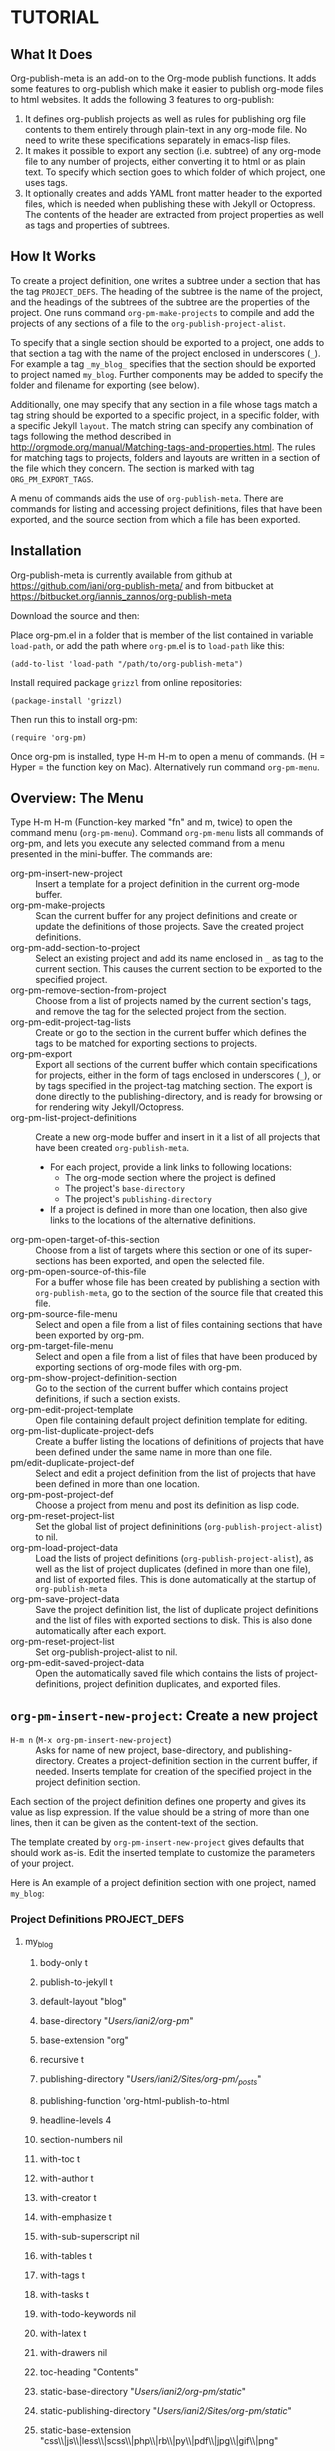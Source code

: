 * TUTORIAL
:PROPERTIES:
:DATE:     <2013-12-18 Wed 09:30>
:END:
** What It Does

Org-publish-meta is an add-on to the Org-mode publish functions.  It adds some features to org-publish which make it easier to publish org-mode files to html websites.  It adds the following 3 features to org-publish:

1. It defines org-publish projects as well as rules for publishing org file contents to them entirely through plain-text in any org-mode file.  No need to write these specifications separately in emacs-lisp files.
2. It makes it possible to export any section (i.e. subtree) of any org-mode file to any number of projects, either converting it to html or as plain text.  To specify which section goes to which folder of which project, one uses tags.
3. It optionally creates and adds YAML front matter header to the exported files, which is needed when publishing these with Jekyll or Octopress.  The contents of the header are extracted from project properties as well as tags and properties of subtrees.

** How It Works

To create a project definition, one writes a subtree under a section that has the tag =PROJECT_DEFS=.  The heading of the subtree is the name of the project, and the headings of the subtrees of the subtree are the properties of the project.  One runs command =org-pm-make-projects= to compile and add the projects of any sections of a file to the =org-publish-project-alist=.

To specify that a single section should be exported to a project, one adds to that section a tag with the name of the project enclosed in underscores (=_=).  For example a tag =_my_blog_= specifies that the section should be exported to project named =my_blog=.  Further components may be added to specify the folder and filename for exporting (see below).

Additionally, one may specify that any section in a file whose tags match a tag string should be exported to a specific project, in a specific folder, with a specific Jekyll =layout=.   The match string can specify any combination of tags following the method described in http://orgmode.org/manual/Matching-tags-and-properties.html.  The rules for matching tags to projects, folders and layouts are written in a section of the file which they concern.  The section is marked with tag =ORG_PM_EXPORT_TAGS=.

A menu of commands aids the use of =org-publish-meta=.  There are commands for listing and accessing project definitions, files that have been exported, and the source section from which a file has been exported.

** Installation
:PROPERTIES:
:DATE:     <2013-12-18 Wed 09:31>
:END:

Org-publish-meta is currently available from github at [[https://github.com/iani/org-publish-meta/]] and from bitbucket at [[https://bitbucket.org/iannis_zannos/org-publish-meta]]

Download the source and then:

Place org-pm.el in a folder that is member of the list contained in variable =load-path=,
or add the path where =org-pm=.el is to =load-path= like this:

: (add-to-list 'load-path "/path/to/org-publish-meta")

Install required package =grizzl= from online repositories:

: (package-install 'grizzl)

Then run this to install org-pm:

: (require 'org-pm)

Once org-pm is installed, type H-m H-m to open a menu of commands.  (H = Hyper = the function key on Mac).  Alternatively run command =org-pm-menu=.


** Overview: The Menu

Type H-m H-m (Function-key marked "fn" and m, twice) to open the command menu (=org-pm-menu=).  Command =org-pm-menu= lists all commands of org-pm, and lets you execute any selected command from a menu presented in the mini-buffer.  The commands are:

- org-pm-insert-new-project :: Insert a template for a project definition in the current org-mode buffer.
- org-pm-make-projects                    :: Scan the current buffer for any project definitions and create or update the definitions of those projects.  Save the created project definitions.
- org-pm-add-section-to-project           :: Select an existing project and add its name enclosed in =_= as tag to the current section.  This causes the current section to be exported to the specified project.
- org-pm-remove-section-from-project      :: Choose from a list of projects named by the current section's tags, and remove the tag for the selected project from the section.
- org-pm-edit-project-tag-lists           :: Create or go to the section in the current buffer which defines the tags to be matched for exporting sections to projects.
- org-pm-export                           :: Export all sections of the current buffer which contain specifications for projects, either in the form of tags enclosed in underscores (=_=), or by tags specified in the project-tag matching section.  The export is done directly to the publishing-directory, and is ready for browsing or for rendering wity Jekyll/Octopress.
- org-pm-list-project-definitions                 :: Create a new org-mode buffer and insert in it a list of all projects that have been created =org-publish-meta=.
  - For each project, provide a link links to following locations:
    - The org-mode section where the project is defined
    - The project's =base-directory=
    - The project's =publishing-directory=
  - If a project is defined in more than one location, then also give links to the locations of the alternative definitions.
- org-pm-open-target-of-this-section         :: Choose from a list of targets where this section or one of its super-sections has been exported, and open the selected file.
- org-pm-open-source-of-this-file         :: For a buffer whose file has been created by publishing a section with =org-publish-meta=, go to the section of the source file that created this file.
- org-pm-source-file-menu                 :: Select and open a file from a list of files containing sections that have been exported by org-pm.
- org-pm-target-file-menu                 :: Select and open a file from a list of files that have been produced by exporting sections of org-mode files with org-pm.
- org-pm-show-project-definition-section  :: Go to the section of the current buffer which contains project definitions, if such a section exists.
- org-pm-edit-project-template :: Open file containing default project definition template for editing.
- org-pm-list-duplicate-project-defs      :: Create a buffer listing the locations of definitions of projects that have been defined under the same name in more than one file.
- pm/edit-duplicate-project-def           :: Select and edit a project definition from the list of projects that have been defined in more than one location.
- org-pm-post-project-def                 :: Choose a project from menu and post its definition as lisp code.
- org-pm-reset-project-list               :: Set the global list of project defininitions (=org-publish-project-alist=) to nil.
- org-pm-load-project-data                :: Load the lists of project definitions (=org-publish-project-alist=), as well as the list of project duplicates (defined in more than one file), and list of exported files. This is done automatically at the startup of =org-publish-meta=
- org-pm-save-project-data                :: Save the project definition list, the list of duplicate project definitions and the list of files with exported sections to disk.  This is also done automatically after each export.
- org-pm-reset-project-list            :: Set org-publish-project-alist to nil.
- org-pm-edit-saved-project-data          :: Open the automatically saved file which contains the lists of project-definitions, project definition duplicates, and exported files.

** =org-pm-insert-new-project=: Create a new project

- =H-m n= (=M-x org-pm-insert-new-project=) :: Asks for name of new project, base-directory, and publishing-directory.
     Creates a project-definition section in the current buffer, if needed.
     Inserts template for creation of the specified project in the project definition section.

Each section of the project definition defines one property and gives its value as lisp expression. If the value should be a string of more than one lines, then it can be given as the content-text of the section.

The template created by =org-pm-insert-new-project= gives defaults that should work as-is.  Edit the inserted template to customize the parameters of your project.

Here is An example of a project definition section with one project, named =my_blog=:

*** Project Definitions                              :PROJECT_DEFS:
**** my_blog
:PROPERTIES:
:ID:       793CD62E-FA1A-4F4A-827C-FCF9B8E5B844
:END:
***** body-only t
***** publish-to-jekyll t
***** default-layout "blog"
***** base-directory "/Users/iani2/org-pm/"
***** base-extension "org"
***** recursive t
***** publishing-directory "/Users/iani2/Sites/org-pm/_posts/"
***** publishing-function 'org-html-publish-to-html
***** headline-levels 4
***** section-numbers nil
***** with-toc t
***** with-author t
***** with-creator t
***** with-emphasize t
***** with-sub-superscript nil
***** with-tables t
***** with-tags t
***** with-tasks t
***** with-todo-keywords nil
***** with-latex t
***** with-drawers nil
***** toc-heading "Contents"
***** static-base-directory "/Users/iani2/org-pm/static/"
***** static-publishing-directory "/Users/iani2/Sites/org-pm/static/"
***** static-base-extension "css\\|js\\|less\\|scss\\|php\\|rb\\|py\\|pdf\\|jpg\\|gif\\|png"
***** static-publishing-function 'org-publish-attachment
***** static-recursive t


** =org-pm-make-projects=: Update project definitions

Once a project definition has been created or edited, run command =org-pm-make-projects= (=H-m m=) to parse the definitions in the current buffer and update the contents of =org-publish-project-alist=.

** =org-pm-add-section-to-project=: Add a section to a project

- =H-m a= (=M-x org-pm-add-section-to-project=) :: Show a menu of all defined projects, and add the tag for the selected project to the current section.

You can also "manually" add the tag naming a project to the current section with =C-c C-q= or =M-x org-set-tags-command=.  The name of the project should be enclosed in =_=.  For example, if the project is named =my_blog= then the tag should be =_my_blog_=.  Do not use dashes (=-=) in project names, because org-mode cannot match tags that contain these.

To specify that the section should be exported to a subfolder of the project, add the subfolder's path after the project name, separated with @: =_my_blog@_posts_=.

To specify the file name and folder for exporting, write the folder and file name separated by @: =_my_blog@_pages@contact_=

To specify just the file name for exporting, leave the folder part empty, and add the file name after the second @ separator: =_my_blog@@index_=.

** =org-pm-export=: Publish specified sections of the current buffer to projects

- =H-m e= (=M-x org-pm-export=) :: Export all sections of the current buffer that are marked with tags for export to the specified projects and folders.

** =org-pm-edit-project-tag-lists=: Specify tags for exporting matching sections to projects

- =H-m T= (=M-x org-pm-edit-project-tag-lists=) :: In the current buffer, create a section for specifying the match strings that sections' tags can match to export to specific projects, folders, and layouts.  It that buffer already exists, then just go to that section.

The subsections of a section marked with tag "ORG_PM_EXPORT_TAGS" define which tags are matched to export a section to a project.  Additionally, one may specify the subfolder of the project and the (Jekyll-style) layout to use for the matching sections.

The tag-match-strings can be written as described in http://orgmode.org/manual/Matching-tags-and-properties.html.  Different logical combinations of tags and regular expressions are possible.

Here is an example of such a section:

*** project export tags                                :ORG_PM_EXPORT_TAGS:
**** my-blog blog _blog blog
(Export sections tagged =blog= to project named =my-blog=, in directory =_blog=, with layout =blog=.)

Edit above or add similar sections for more tags/projects.
**** my-blog other _other default
Export sections with tag =other= to project named =my-blog=, under directory =_other= with layout =default=.

**** portal portal
Export sections with tag "portal" to root directory of project =portal= using the layout specified by this project or the global default of =org-pm= (=default=).
